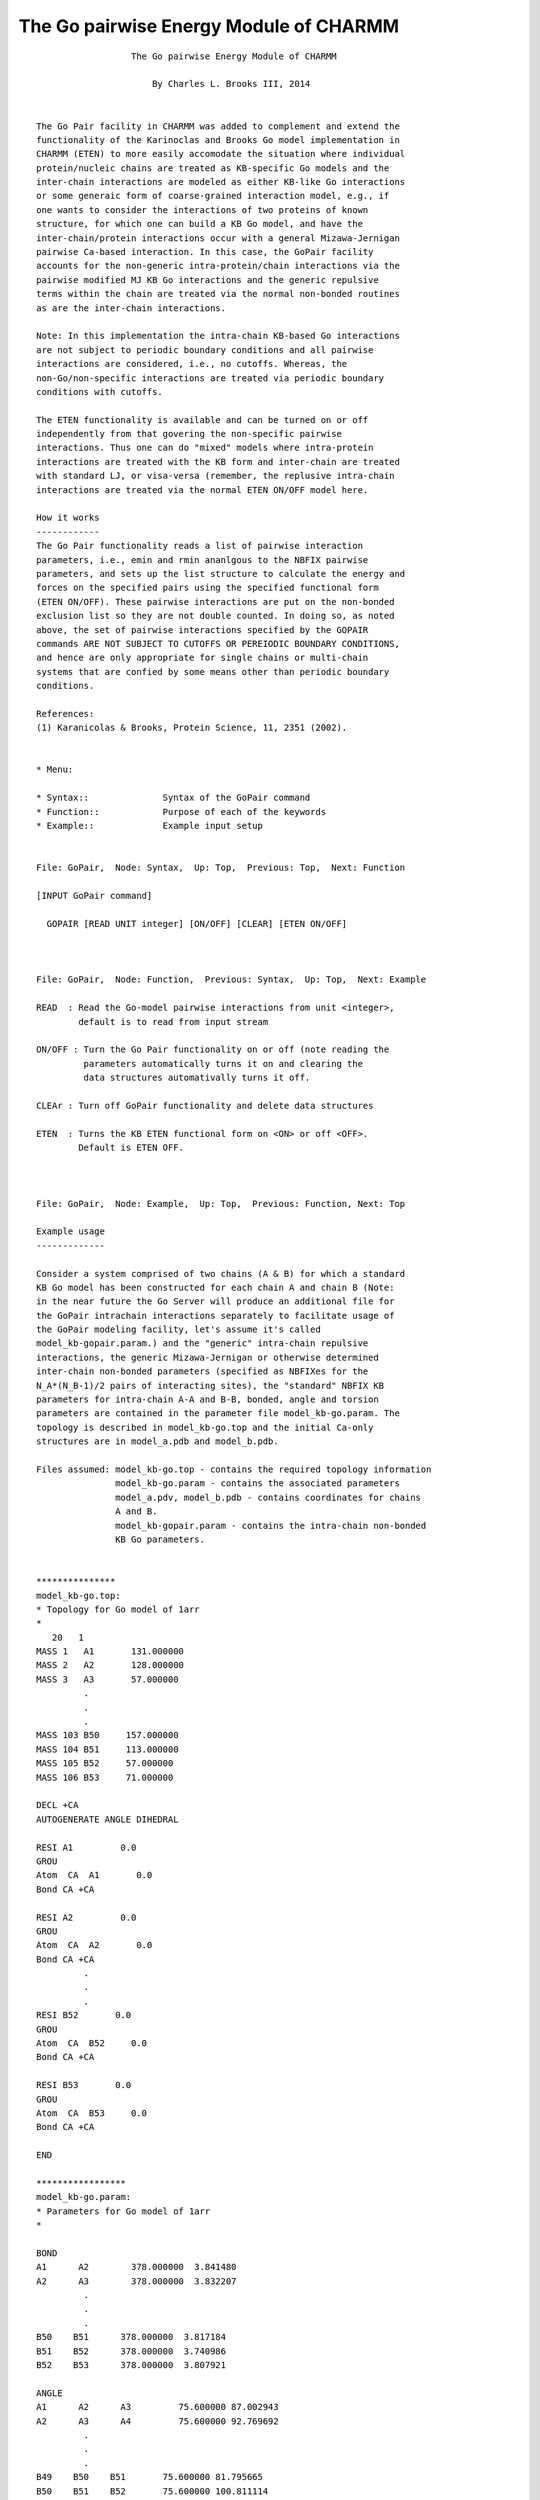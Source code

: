 .. py:module:: gopair

=======================================
The Go pairwise Energy Module of CHARMM
=======================================

::

                     The Go pairwise Energy Module of CHARMM

                         By Charles L. Brooks III, 2014


   The Go Pair facility in CHARMM was added to complement and extend the
   functionality of the Karinoclas and Brooks Go model implementation in
   CHARMM (ETEN) to more easily accomodate the situation where individual
   protein/nucleic chains are treated as KB-specific Go models and the
   inter-chain interactions are modeled as either KB-like Go interactions
   or some generaic form of coarse-grained interaction model, e.g., if
   one wants to consider the interactions of two proteins of known
   structure, for which one can build a KB Go model, and have the
   inter-chain/protein interactions occur with a general Mizawa-Jernigan
   pairwise Ca-based interaction. In this case, the GoPair facility
   accounts for the non-generic intra-protein/chain interactions via the
   pairwise modified MJ KB Go interactions and the generic repulsive
   terms within the chain are treated via the normal non-bonded routines
   as are the inter-chain interactions.

   Note: In this implementation the intra-chain KB-based Go interactions
   are not subject to periodic boundary conditions and all pairwise
   interactions are considered, i.e., no cutoffs. Whereas, the
   non-Go/non-specific interactions are treated via periodic boundary
   conditions with cutoffs.

   The ETEN functionality is available and can be turned on or off
   independently from that govering the non-specific pairwise
   interactions. Thus one can do "mixed" models where intra-protein
   interactions are treated with the KB form and inter-chain are treated
   with standard LJ, or visa-versa (remember, the replusive intra-chain
   interactions are treated via the normal ETEN ON/OFF model here.

   How it works
   ------------
   The Go Pair functionality reads a list of pairwise interaction
   parameters, i.e., emin and rmin ananlgous to the NBFIX pairwise
   parameters, and sets up the list structure to calculate the energy and
   forces on the specified pairs using the specified functional form
   (ETEN ON/OFF). These pairwise interactions are put on the non-bonded
   exclusion list so they are not double counted. In doing so, as noted
   above, the set of pairwise interactions specified by the GOPAIR
   commands ARE NOT SUBJECT TO CUTOFFS OR PEREIODIC BOUNDARY CONDITIONS,
   and hence are only appropriate for single chains or multi-chain
   systems that are confied by some means other than periodic boundary
   conditions.

   References:
   (1) Karanicolas & Brooks, Protein Science, 11, 2351 (2002).

    
   * Menu:

   * Syntax::              Syntax of the GoPair command
   * Function::            Purpose of each of the keywords
   * Example::             Example input setup

   
   File: GoPair,  Node: Syntax,  Up: Top,  Previous: Top,  Next: Function

   [INPUT GoPair command]

     GOPAIR [READ UNIT integer] [ON/OFF] [CLEAR] [ETEN ON/OFF]


   
   File: GoPair,  Node: Function,  Previous: Syntax,  Up: Top,  Next: Example

   READ  : Read the Go-model pairwise interactions from unit <integer>, 
           default is to read from input stream

   ON/OFF : Turn the Go Pair functionality on or off (note reading the
            parameters automatically turns it on and clearing the
            data structures automativally turns it off.

   CLEAr : Turn off GoPair functionality and delete data structures

   ETEN  : Turns the KB ETEN functional form on <ON> or off <OFF>. 
           Default is ETEN OFF.


   
   File: GoPair,  Node: Example,  Up: Top,  Previous: Function, Next: Top

   Example usage
   -------------

   Consider a system comprised of two chains (A & B) for which a standard
   KB Go model has been constructed for each chain A and chain B (Note:
   in the near future the Go Server will produce an additional file for
   the GoPair intrachain interactions separately to facilitate usage of
   the GoPair modeling facility, let's assume it's called
   model_kb-gopair.param.) and the "generic" intra-chain repulsive
   interactions, the generic Mizawa-Jernigan or otherwise determined
   inter-chain non-bonded parameters (specified as NBFIXes for the
   N_A*(N_B-1)/2 pairs of interacting sites), the "standard" NBFIX KB
   parameters for intra-chain A-A and B-B, bonded, angle and torsion
   parameters are contained in the parameter file model_kb-go.param. The
   topology is described in model_kb-go.top and the initial Ca-only
   structures are in model_a.pdb and model_b.pdb.

   Files assumed: model_kb-go.top - contains the required topology information
                  model_kb-go.param - contains the associated parameters
                  model_a.pdv, model_b.pdb - contains coordinates for chains
                  A and B.
                  model_kb-gopair.param - contains the intra-chain non-bonded
                  KB Go parameters.


   ***************
   model_kb-go.top:
   * Topology for Go model of 1arr
   *
      20   1
   MASS 1   A1       131.000000
   MASS 2   A2       128.000000
   MASS 3   A3       57.000000
            .
            .
            .
   MASS 103 B50     157.000000
   MASS 104 B51     113.000000
   MASS 105 B52     57.000000
   MASS 106 B53     71.000000

   DECL +CA
   AUTOGENERATE ANGLE DIHEDRAL

   RESI A1         0.0
   GROU
   Atom  CA  A1       0.0
   Bond CA +CA

   RESI A2         0.0
   GROU
   Atom  CA  A2       0.0
   Bond CA +CA
            .
            .
            .
   RESI B52       0.0
   GROU
   Atom  CA  B52     0.0
   Bond CA +CA

   RESI B53       0.0
   GROU
   Atom  CA  B53     0.0
   Bond CA +CA

   END

   *****************
   model_kb-go.param:
   * Parameters for Go model of 1arr
   *

   BOND
   A1      A2        378.000000  3.841480
   A2      A3        378.000000  3.832207
            .
            .
            .
   B50    B51      378.000000  3.817184
   B51    B52      378.000000  3.740986
   B52    B53      378.000000  3.807921

   ANGLE
   A1      A2      A3         75.600000 87.002943
   A2      A3      A4         75.600000 92.769692
            .
            .
            .
   B49    B50    B51       75.600000 81.795665
   B50    B51    B52       75.600000 100.811114
   B51    B52    B53       75.600000 98.404340

   DIHEDRAL
   A1   A2   A3   A4       0.070661 1  148.427948
   A1   A2   A3   A4       0.642645 2  247.750476
   A1   A2   A3   A4       0.131763 3  98.732133
   A1   A2   A3   A4       0.076565 4  20.955060
   A2   A3   A4   A5       0.155810 1  253.803724
   A2   A3   A4   A5       0.433367 2  21.748974
   A2   A3   A4   A5       0.116055 3  221.349291
   A2   A3   A4   A5       0.169406 4  13.133496
            .
            .
            .
   B50 B51 B52 B53     0.083619 1  189.775808
   B50 B51 B52 B53     0.746189 2  228.220978
   B50 B51 B52 B53     0.184920 3  106.554957
   B50 B51 B52 B53     0.071306 4  353.723408

   NONBONDED NBXMOD 3 ATOM CDIEL SWITCH VATOM VDISTANCE VSWITCH -
     CUTNB 399.0 CTOFNB 398.5 CTONNB 395.5 EPS 1.0 WMIN 1.5

   A1     0.0  -0.000546  2.474456  !The following are generic repulsive
   A2     0.0  -0.000012  4.738648  ! interactions beween atoms.
   A3     0.0  -0.000224  6.214139
            .
            .
            .
   B50     0.0  -0.000155  3.489662
   B51     0.0  -0.000654  2.905577
   B52     0.0  -0.000224  3.193040
   B53     0.0  -0.000272  4.391179

   NBFIX
   A1      A4         -2.36758  3.843863  ! These are the intra-chain KB Go
   A1      A6         -0.924458  4.937081 ! parameters for chain A
   A2      A5         -0.391404  6.159995
   A14     A18        -2.522816  6.612486
            .
            .
            .
   B1     B4        -2.36758  3.843863  ! These are the intra-chain KB Go
   B1     B6        -0.924458  4.937081 ! parameters for chain B
   B2     B5        -0.391404  6.159995
   B14     B18        -2.522816  6.612486
   B14     B19        -2.288776  6.526276
            .
            .
            .
   A1    B1       -0.257896    8.490313  ! These are the generic MJ non-bonded
   A1    B2       -0.117140    8.439674  ! parameters for all N_A*(N_B-1)/2
   A1    B3       -0.160122    4.500000  ! pairs of interactions.
   A1    B4       -0.257896    8.490313
            .
            .
            .
   A53    B47       -0.061876    6.957982
   A53    B48       -0.071323    6.762163
   A53    B49       -0.109110    4.500000
   A53    B50       -0.086438    7.992829
   A53    B51       -0.216330    6.743982
   A53    B52       -0.109110    4.500000
   A53    B53       -0.128476    5.530169

   END

   **********************
   model_kb-gopair.param:

   198 bynu  ! Note this format specifies atom pair selection by number (bynu)
   1 4 -2.36758 3.843863    ! This specfies atom 1 and atom 4 emin and rmin.
   1 6 -0.924458 4.937081   ! These are the same as the intrachain NBFIXes
   2 5 -0.391404 6.159995   ! in the model_kb-go.param file.
            .
            .
            .
   102 105 -2.36758 6.726333
   102 106 -1.775686 6.685909
   103 106 -0.68216 5.186839

   Note: there are 53 residues (Ca atoms in each chain, thus 106 total atoms.

   There is an alternative form for specifying the pairwise interactions in
   this file, where specific atom selection syntax is used.

   **********************************
   Alternative model_kb-gopair.param:

   198   ! Note that there is no bynu here so full selection syntax below.
   sele bynu 1 end sele bynu 4 end -2.36758 3.843863
   sele bynu 1 end sele bynu 6 end -0.924458 4.937081
   sele bynu 2 end sele bynu 5 end -0.391404 6.159995
            .
            .
            .
   sele bynu 102 end sele bynu 105 end -2.36758 6.726333
   sele bynu 102 end sele bynu 106 end -1.775686 6.685909
   sele bynu 103 end sele bynu 106 end -0.68216 5.186839


   *********************
   Example input stream:

   The following CHARMM command script provides an example of 
   setting up energy calculations using the Go Pair facility.

   * Test input script for model system 1arr
   * dimer represented by a mixed KB-Go/MJ interaction
   * model.
   *

   ! Read the general RTF and parameter files
   read rtf card name model_kb-go.top
   read param card name model_kb-go.param

   ! Set-up the PSF by reading sequence, generating and 
   ! reading coordinates for each chain.
   read sequ pdb name go_a.pdb
   generate proa autogenerate angle dihedral
   read coor pdb name go_a.pdb

   read sequ pdb name go_b.pdb
   generate prob autogenerate angle dihedral
   read coor pdb name go_b.pdb

   ! Turn on periodic boundary conditions using
   ! images for a cubic volume
   set boxsize = 120

   read image card
   * IMAGE FILE FOR CUBIC TRANSFORMATION
   * BOX SIZE IS @boxsize X @boxsize X @boxsize ANGSTROMS
   *
   SCALE  @boxsize @boxsize @boxsize
   IMAGE  X
   TRANS    1.0       0.0       0.0
   IMAGE  A
   TRANS   -1.0       0.0       0.0
   IMAGE  XY
   TRANS    1.0       1.0       0.0
            .
            .
            .
   IMAGE  XBC
   TRANS    1.0      -1.0      -1.0
   IMAGE  BC
   TRANS    0.0      -1.0      -1.0
   IMAGE  ABC
   TRANS   -1.0      -1.0      -1.0
   END

   IMAGE BYSEGID XCEN 0.0 YCEN 0.0 ZCEN 0.0

   ! We will use the ETEN model in this section
   eten on

   energy cutnb 25 ctonnb 25 ctofnb 25 cutim 25
   set e_kbgo = ?ener   ! Set energy variable for later comparison

   ! Now set-up GoPair model
   open unit 1 read form name model_kb-gopair.param
   gopair read unit 1 eten on

   update  ! doing update here ensures that exclusion list is built

   energy

   set e_gopair = ?ener

   calc diff = abs ( @e_kbgo - @e_gopair )  ! value of diff should be zero

   ! Now turn gopair off and calculate energy, should match @e_kbgo
   gopair off

   update  ! rebuild corrected exclusion list

   energy

   calc diff = abs ( @e_kbgo - ?ener ) ! Again, this should be 0.

   ! Turn GoPair back on and check
   gopair on

   update

   energy

   calc diff = abs ( @e_kbgo - ?ener ) ! Again, this should be 0.

   ! Now turn off gopair and switch to ETEN OFF

   gopair off

   eten off

   update

   energy

   set e_kbgo = ?ener

   gopair on eten off

   update

   energy

   set e_gopair = ?ener

   calc diff = abs ( @e_kbgo - @e_gopair )  ! value of diff should be zero

   stop

   From here one may move on to do dynamics or any of the other molecular 
   mechanics manipulations with the GoPair model.
